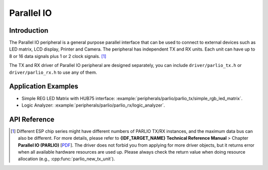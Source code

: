 Parallel IO
===========

Introduction
------------

The Parallel IO peripheral is a general purpose parallel interface that can be used to connect to external devices such as LED matrix, LCD display, Printer and Camera. The peripheral has independent TX and RX units. Each unit can have up to 8 or 16 data signals plus 1 or 2 clock signals. [1]_

The TX and RX driver of Parallel IO peripheral are designed separately, you can include ``driver/parlio_tx.h`` or ``driver/parlio_rx.h`` to use any of them.

Application Examples
--------------------

* Simple REG LED Matrix with HUB75 interface: :example:`peripherals/parlio/parlio_tx/simple_rgb_led_matrix`.
* Logic Analyzer: :example:`peripherals/parlio/parlio_rx/logic_analyzer`.


API Reference
-------------

.. include-build-file:: inc/parlio_tx.inc
.. include-build-file:: inc/parlio_rx.inc
.. include-build-file:: inc/components/esp_driver_parlio/include/driver/parlio_types.inc
.. include-build-file:: inc/components/hal/include/hal/parlio_types.inc

.. [1]
   Different ESP chip series might have different numbers of PARLIO TX/RX instances, and the maximum data bus can also be different. For more details, please refer to **{IDF_TARGET_NAME} Technical Reference Manual** > Chapter **Parallel IO (PARLIO)** [`PDF <{IDF_TARGET_TRM_EN_URL}#parlio>`__]. The driver does not forbid you from applying for more driver objects, but it returns error when all available hardware resources are used up. Please always check the return value when doing resource allocation (e.g., :cpp:func:`parlio_new_tx_unit`).
